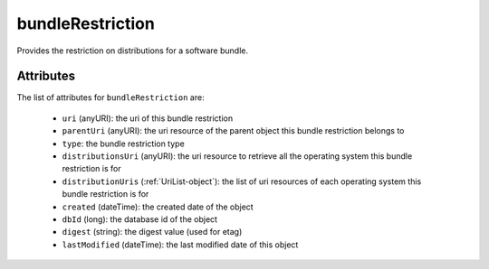 .. Copyright 2016 FUJITSU LIMITED

.. _bundlerestriction-object:

bundleRestriction
=================

Provides the restriction on distributions for a software bundle.

Attributes
~~~~~~~~~~

The list of attributes for ``bundleRestriction`` are:

	* ``uri`` (anyURI): the uri of this bundle restriction
	* ``parentUri`` (anyURI): the uri resource of the parent object this bundle restriction belongs to
	* ``type``: the bundle restriction type
	* ``distributionsUri`` (anyURI): the uri resource to retrieve all the operating system this bundle restriction is for
	* ``distributionUris`` (:ref:`UriList-object`): the list of uri resources of each operating system this bundle restriction is for
	* ``created`` (dateTime): the created date of the object
	* ``dbId`` (long): the database id of the object
	* ``digest`` (string): the digest value (used for etag)
	* ``lastModified`` (dateTime): the last modified date of this object


